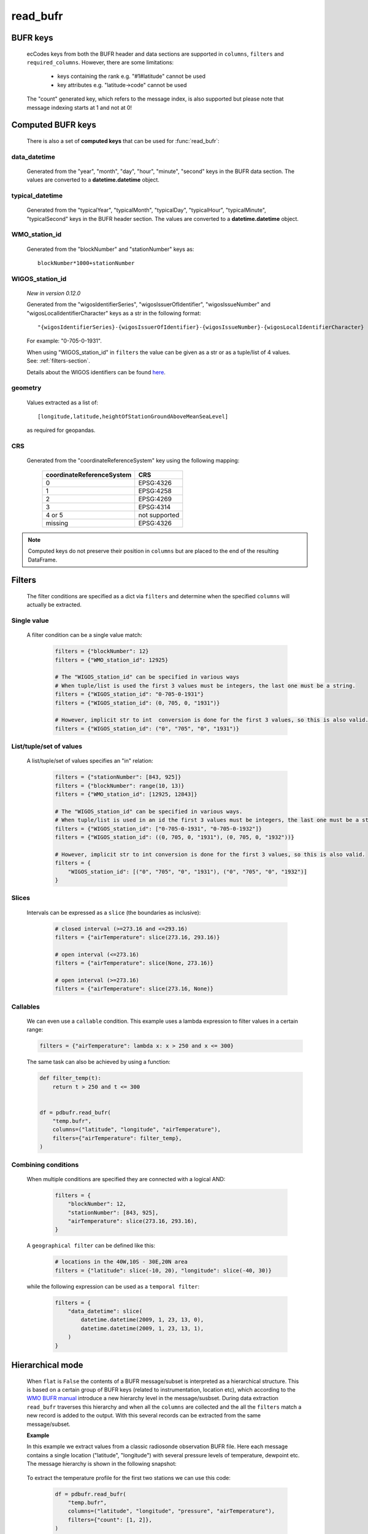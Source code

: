 read_bufr
==============

.. py:function:: read_bufr(path, columns=[], filters={}, required_columns=True, flat=False)

    Extract data from BUFR as a pandas.DataFrame with the specified ``columns`` applying the ``filters`` either in :ref:`hierarchical <tree-mode-section>` or :ref:`flat <flat-mode-section>` mode.

    :param path: path to the BUFR file or a :ref:`message_list_object`
    :type path: str, bytes, os.PathLike or a :ref:`message_list_object`
    :param columns: a list of ecCodes BUFR keys to extract for each BUFR message/subset. When ``flat`` is True ``columns`` must be one of the following string values:

          * "all", empty str or empty list (default): all the columns are extracted
          * "header": only the columns from the header section are extracted
          * "data": only the columns from the data section are extracted

    :type columns: str, sequence[str]
    :param filters: defines the conditions when to extract the specified ``columns``. The individual conditions are combined together with the logical AND operator to form the filter. See :ref:`filters-section` for details.
    :type filters: dict
    :param required_columns: the list of ecCodes BUFR keys that are required to be present in the BUFR message/subset. It has a twofold meaning:

        * if any of the keys in ``required_columns`` is missing in the message/subset the whole message/subset is skipped
        * if all the keys in ``required_columns`` are present, the message/subset is processed even if some key from ``columns`` are missing (supposing the filter conditions are met)

        Bool values are interpreted as follows:

        * if ``flat`` is False:

          * True means all the keys in ``columns`` are required. It means that if any of the keys in ``columns`` missing in the message/subset the whole message/subset is skipped.
          * False means no columns are required

        * if ``flat`` is True either bool value means no columns are required

    :type required_columns: bool, iterable[str]
    :param flat: enables flat extraction mode. When it is ``True`` each message/subset is treated as a :ref:`flat list <flat-mode-section>`, while when it is ``False`` (default), data is extracted as if the message had a :ref:`tree-like hierarchy <tree-mode-section>`. See details below. New in *version 0.10.0*
    :type flat: bool
    :rtype: pandas.DataFrame


    In order to correctly use :func:`read_bufr` for a given BUFR file first you need to understand the structure of the messages and the keys/values you can use for data extraction and filter definition. The BUFR structure can be explored with *ecCodes* command line tools `bufr_ls <https://confluence.ecmwf.int/display/ECC/bufr_ls>`_  and `bufr_dump <https://confluence.ecmwf.int/display/ECC/bufr_dump>`_. You can also use `CodesUI <https://confluence.ecmwf.int/display/METV/CodesUI>`_ or `Metview <https://metview.readthedocs.io>`_, which provide graphical user interfaces to inspect BUFR/GRIB data.

    There are some :ref:`notebook examples <examples>` available demonstrating how to use :func:`read_bufr` for various observation/forecast BUFR data types.


BUFR keys
-----------

   ecCodes keys from both the BUFR header and data sections are supported in ``columns``, ``filters`` and ``required_columns``. However, there are some limitations:

        * keys containing the rank e.g. "#1#latitude" cannot be used
        * key attributes e.g. "latitude->code" cannot be used

   The "count" generated key, which refers to the message index, is also supported but please note that message indexing starts at 1 and not at 0!

Computed BUFR keys
-------------------

   There is also a set of **computed keys** that can be used for :func:`read_bufr`:


.. _key_data_datetime:

data_datetime
+++++++++++++++

    Generated from the "year", "month", "day", "hour", "minute", "second" keys in the BUFR data section. The values are converted to a **datetime.datetime** object.


.. _key_typical_datetime:

typical_datetime
+++++++++++++++++

    Generated from the "typicalYear", "typicalMonth", "typicalDay", "typicalHour", "typicalMinute", "typicalSecond" keys in the BUFR header section. The values are converted to a **datetime.datetime** object.


.. _key_wmo_station_id:

WMO_station_id
++++++++++++++++

    Generated from the "blockNumber" and "stationNumber" keys as::

          blockNumber*1000+stationNumber


.. _key_wigos_station_id:

WIGOS_station_id
++++++++++++++++++

    *New in version 0.12.0*

    Generated from the "wigosIdentifierSeries", "wigosIssuerOfIdentifier",  "wigosIssueNumber" and  "wigosLocalIdentifierCharacter" keys as a str in the following format::

          "{wigosIdentifierSeries}-{wigosIssuerOfIdentifier}-{wigosIssueNumber}-{wigosLocalIdentifierCharacter}


    For example: "0-705-0-1931".

    When using "WIGOS_station_id" in ``filters`` the value can be given as a str or as a tuple/list of 4 values. See: :ref:`filters-section`.

    Details about the WIGOS identifiers can be found `here <https://community.wmo.int/en/activity-areas/WIGOS/implementation-WIGOS/FAQ-WSI>`_.

.. _key_geometry:

geometry
++++++++++

    Values extracted as a list of::

          [longitude,latitude,heightOfStationGroundAboveMeanSeaLevel]

    as required for geopandas.

.. _crs:

CRS
++++

    Generated from the "coordinateReferenceSystem" key using the following mapping:

          .. list-table::
             :header-rows: 1

             * - coordinateReferenceSystem
               - CRS

             * - 0
               - EPSG:4326

             * - 1
               - EPSG:4258

             * - 2
               - EPSG:4269

             * - 3
               - EPSG:4314

             * - 4 or 5
               - not supported

             * - missing
               - EPSG:4326



.. note::

    Computed keys do not preserve their position in ``columns`` but are placed to the end of the resulting DataFrame.


.. _filters-section:

Filters
--------------

    The filter conditions are specified as a dict via ``filters`` and determine when the specified ``columns`` will actually be extracted.

Single value
++++++++++++++

    A filter condition can be a single value match:

      .. code-block:: python

          filters = {"blockNumber": 12}
          filters = {"WMO_station_id": 12925}

          # The "WIGOS_station_id" can be specified in various ways
          # When tuple/list is used the first 3 values must be integers, the last one must be a string.
          filters = {"WIGOS_station_id": "0-705-0-1931"}
          filters = {"WIGOS_station_id": (0, 705, 0, "1931")}

          # However, implicit str to int  conversion is done for the first 3 values, so this is also valid.
          filters = {"WIGOS_station_id": ("0", "705", "0", "1931")}

List/tuple/set of values
++++++++++++++++++++++++++

    A list/tuple/set of values specifies an "in" relation:

     .. code-block:: python

         filters = {"stationNumber": [843, 925]}
         filters = {"blockNumber": range(10, 13)}
         filters = {"WMO_station_id": [12925, 12843]}

         # The "WIGOS_station_id" can be specified in various ways.
         # When tuple/list is used in an id the first 3 values must be integers, the last one must be a string.
         filters = {"WIGOS_station_id": ["0-705-0-1931", "0-705-0-1932"]}
         filters = {"WIGOS_station_id": ((0, 705, 0, "1931"), (0, 705, 0, "1932"))}

         # However, implicit str to int conversion is done for the first 3 values, so this is also valid.
         filters = {
             "WIGOS_station_id": [("0", "705", "0", "1931"), ("0", "705", "0", "1932")]
         }

Slices
++++++++

    Intervals can be expressed as a ``slice`` (the boundaries as inclusive):

      .. code-block:: python

          # closed interval (>=273.16 and <=293.16)
          filters = {"airTemperature": slice(273.16, 293.16)}

          # open interval (<=273.16)
          filters = {"airTemperature": slice(None, 273.16)}

          # open interval (>=273.16)
          filters = {"airTemperature": slice(273.16, None)}


Callables
+++++++++++

    We can even use a ``callable`` condition. This example uses a lambda expression to filter values in a certain range:

    .. code-block:: python

        filters = {"airTemperature": lambda x: x > 250 and x <= 300}


    The same task can also be achieved by using a function:

    .. code-block:: python

        def filter_temp(t):
            return t > 250 and t <= 300


        df = pdbufr.read_bufr(
            "temp.bufr",
            columns=("latitude", "longitude", "airTemperature"),
            filters={"airTemperature": filter_temp},
        )


Combining conditions
+++++++++++++++++++++

    When multiple conditions are specified they are connected with a logical AND:

       .. code-block:: python

           filters = {
               "blockNumber": 12,
               "stationNumber": [843, 925],
               "airTemperature": slice(273.16, 293.16),
           }

    A ``geographical filter`` can be defined like this:

     .. code-block:: python

         # locations in the 40W,10S - 30E,20N area
         filters = {"latitude": slice(-10, 20), "longitude": slice(-40, 30)}

    while the following expression can be used as a ``temporal filter``:

     .. code-block:: python

         filters = {
             "data_datetime": slice(
                 datetime.datetime(2009, 1, 23, 13, 0),
                 datetime.datetime(2009, 1, 23, 13, 1),
             )
         }


.. _tree-mode-section:

Hierarchical mode
-------------------

    When ``flat`` is ``False`` the contents of a BUFR message/subset is interpreted as a hierarchical structure. This is based on a certain group of BUFR keys (related to instrumentation, location etc), which according to the `WMO BUFR manual <https://community.wmo.int/activity-areas/wmo-codes/manual-codes/bufr-edition-3-and-crex-edition-1>`_ introduce a new hierarchy level in the message/susbset. During data extraction ``read_bufr`` traverses this hierarchy and when all the ``columns`` are collected and the all the ``filters`` match a new record is added to the output. With this several records can be extracted from the same message/subset.

    **Example**

    In this example we extract values from a classic radiosonde observation BUFR file. Here each message contains a single location ("latitude", "longitude") with several pressure levels of temperature, dewpoint etc. The message hierarchy is shown in the following snapshot:

      .. image:: /_static/temp_structure.png
          :width: 450px

    To extract the temperature profile for the first two stations we can use this code:

      .. code-block:: python

          df = pdbufr.read_bufr(
              "temp.bufr",
              columns=("latitude", "longitude", "pressure", "airTemperature"),
              filters={"count": [1, 2]},
          )

    which results in the following DataFrame:

      .. literalinclude:: _static/h_dump_output.txt


.. _flat-mode-section:

Flat mode
--------------

    New in *version 0.10.0*

    When ``flat`` is ``True`` messages/subsets are extracted as a whole preserving the column order (see the note below for exceptions) and each extracted message/subset will be a separate record in the resulting DataFrame.

    With ``filters`` we can control which messages/subsets should be selected. By default, all the columns in a message/subset are extracted (see the exceptions below), but this can be changed by setting ``columns`` to "header" or "data" to get only the header or data section keys. Other column selection modes are not available.

    In the resulting DataFrame the original ecCodes keys containing the **rank** are used as column names, e.g. "#1#latitude" instead of "latitude". The following set of keys are omitted:

    * from the header: "unexpandedDescriptors"
    * from the data section: data description operator qualifiers  (e.g. "delayedDescriptorReplicationFactor") and "operator"
    * key attributes e.g. "latitude->code"

    The **rank** appearing in the keys in a message containing **uncompressed subsets** is not reset by ecCodes when a new subset started. To make the columns as aligned as a possible in the output :func:`read_bufr` resets the rank and ensures that e.g. the first "latitude" key is always called "#1#latitude" in each uncompressed subset.

    ``filters`` control what messages/subsets should be extracted from the BUFR file. They are interpreted in a different way than in the  :ref:`hierarchical <tree-mode-section>` mode:

    * they can only contain keys without a rank
    * for **non-computed keys** the filter condition matches if there is a match for the same key with any given rank in the message/subset. E.g. if ::

        filters = {"pressure": 50000}

      and there is e.g. a value "#12#pressure" = 50000 in the message/subset then the filter matches.
    * for **computed keys** the filter condition matches if there is a match for the involved keys at their first occurrence (e.i. rank=1) in the message/subset. E.g::

         filters = {"WMO_station_id": 12925}

      matches if "#1#blockNumber" = 12 and "#1#stationNumber" = 925 in the message/subset (remember WMO_station_id=blockNumber*1000+stationNumber)

    .. warning::

        Messages/subsets in a BUFR file can have a different set of BUFR keys. When a new message/subset is processed :func:`read_bufr` adds it to the resulting DataFrame as a new record and columns that are not yet present in the output are automatically appended by Pandas to the end changing the original order of keys for that message. When this happens :func:`pdbufr` prints a warning message to the stdout
        (see the example below or the :ref:`/examples/flat_dump.ipynb` notebook for details).

    **Example**

    We use the same radiosonde BUFR file as for the :ref:`hierarchical mode <tree-mode-section>` example above. To extract all the data values for the first two stations we can use this code:

      .. code-block:: python

          df = pdbufr.read_bufr(
              "temp.bufr",
              columns="data",
              flat=True,
              filters={"count": [1, 2]},
          )

    which results in the following DataFrame:

      .. literalinclude:: _static/flat_dump_output.txt

    and generates the following warning::

      Warning: not all BUFR messages/subsets have the same structure in the input file.
      Non-overlapping columns (starting with column[189] = #1#generatingApplication)
      were added to end of the resulting dataframe altering the original column order
      for these messages.

    This warning can be disabled by using the **warnings** module. The code below produces the same DataFrame as the one above but does not print the warning message:

      .. code-block:: python

          import warnings

          warnings.filterwarnings("ignore", module="pdbufr")

          df = pdbufr.read_bufr(
              "temp.bufr",
              columns="data",
              flat=True,
              filters={"count": [1, 2]},
          )

    .. note::

      See the :ref:`/examples/flat_dump.ipynb` notebook for more details.

.. _message-list-object-section:

Message list object
------------------------

:func:`read_bufr` can take a message list object as an input. It is particularly useful if we already have the BUFR data in another object/storage structure and we want to directly use it with pdbufr.

A message list object is sequence of messages, where a message must be a mutable mapping of ``str`` BUFR keys to values. Ideally, the message object should implement a context manager (``__enter__`` and ``__exit__``) and also the ``is_coord`` method, which determines if a key is a BUFR coordinate descriptor. If any of these methods are not available :func:`read_bufr` will automatically create a wrapper object to provide default implementations. For details see :class:`MessageWrapper` in ``pdbufr/bufr_structure.py``.
